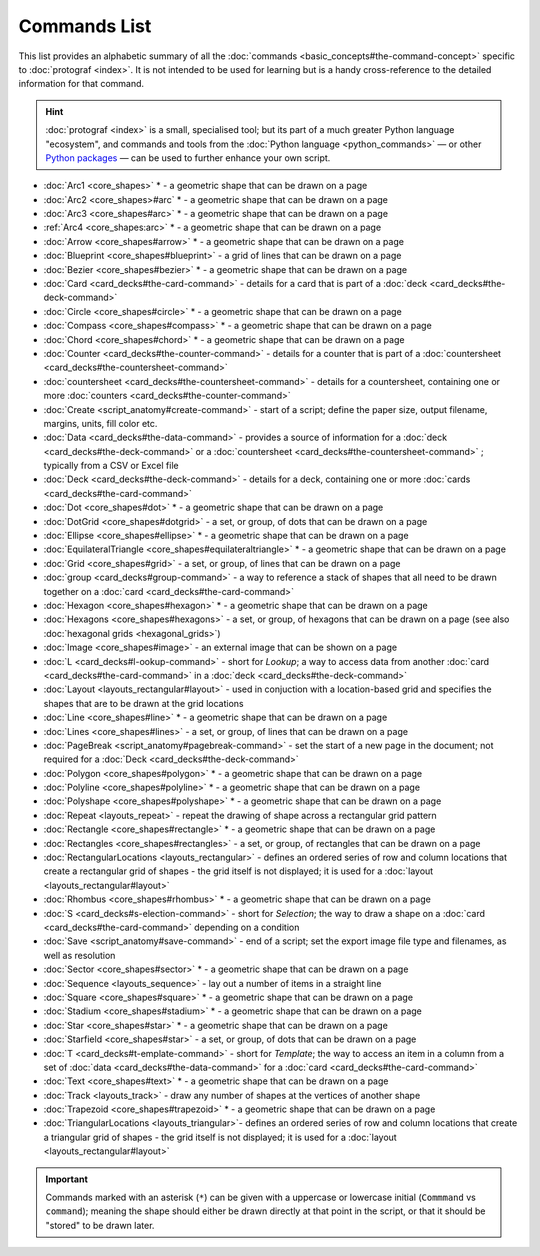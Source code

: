 =============
Commands List
=============

.. |dash| unicode:: U+2014 .. EM DASH SIGN

This list provides an alphabetic summary of all the
:doc:`commands <basic_concepts#the-command-concept>` specific to
:doc:`protograf <index>`.  It is not intended to be used for learning
but is a handy cross-reference to the detailed information for that command.

.. HINT::

  :doc:`protograf <index>` is a small, specialised tool; but its part of a much
  greater Python language "ecosystem", and commands and tools from the
  :doc:`Python language <python_commands>` |dash| or other
  `Python packages <https://pypi.org>`_  |dash| can be used to further enhance
  your own script.

-  :doc:`Arc1 <core_shapes>` * - a geometric shape that can be drawn on a page
-  :doc:`Arc2 <core_shapes>#arc` * - a geometric shape that can be drawn on a page
-  :doc:`Arc3 <core_shapes#arc>` * - a geometric shape that can be drawn on a page
-  :ref:`Arc4 <core_shapes:arc>` * - a geometric shape that can be drawn on a page
-  :doc:`Arrow <core_shapes#arrow>` * - a geometric shape that can be drawn on a page
-  :doc:`Blueprint <core_shapes#blueprint>` - a grid of lines that can be drawn on a page
-  :doc:`Bezier <core_shapes#bezier>` * - a geometric shape that can be drawn on a page
-  :doc:`Card <card_decks#the-card-command>`  - details for a card that is part of a
   :doc:`deck <card_decks#the-deck-command>`
-  :doc:`Circle <core_shapes#circle>` * - a geometric shape that can be drawn on a page
-  :doc:`Compass <core_shapes#compass>` * - a geometric shape that can be drawn on a page
-  :doc:`Chord <core_shapes#chord>` * - a geometric shape that can be drawn on a page
-  :doc:`Counter <card_decks#the-counter-command>`  - details for a counter that is part
   of a :doc:`countersheet <card_decks#the-countersheet-command>`
-  :doc:`countersheet <card_decks#the-countersheet-command>`  - details for a
   countersheet, containing one or more
   :doc:`counters <card_decks#the-counter-command>`
-  :doc:`Create <script_anatomy#create-command>` - start of a script; define the
   paper size, output filename, margins, units, fill color etc.
-  :doc:`Data <card_decks#the-data-command>` - provides a source of information for
   a :doc:`deck <card_decks#the-deck-command>` or a
   :doc:`countersheet <card_decks#the-countersheet-command>` ; typically from a CSV or
   Excel file
-  :doc:`Deck <card_decks#the-deck-command>`  - details for a deck, containing one or
   more :doc:`cards <card_decks#the-card-command>`
-  :doc:`Dot <core_shapes#dot>` * - a geometric shape that can be drawn on a page
-  :doc:`DotGrid <core_shapes#dotgrid>` - a set, or group, of dots that can be drawn on a page
-  :doc:`Ellipse <core_shapes#ellipse>` * - a geometric shape that can be drawn on a page
-  :doc:`EquilateralTriangle <core_shapes#equilateraltriangle>` * - a geometric shape that can be drawn on a page
-  :doc:`Grid <core_shapes#grid>` - a set, or group, of lines that can be drawn on a page
-  :doc:`group <card_decks#group-command>` - a way to  reference a stack of shapes that
   all need to be drawn together on a :doc:`card <card_decks#the-card-command>`
-  :doc:`Hexagon <core_shapes#hexagon>` * - a geometric shape that can be drawn on a page
-  :doc:`Hexagons <core_shapes#hexagons>` - a set, or group, of hexagons that can be
   drawn on a page (see also :doc:`hexagonal grids <hexagonal_grids>`)
-  :doc:`Image <core_shapes#image>` - an external image that can be shown on a page
-  :doc:`L <card_decks#l-ookup-command>` - short for *Lookup*; a way to access data
   from another :doc:`card <card_decks#the-card-command>` in a
   :doc:`deck <card_decks#the-deck-command>`
-  :doc:`Layout  <layouts_rectangular#layout>` -  used in conjuction with a location-based
   grid and specifies the shapes that are to be drawn at the grid locations
-  :doc:`Line <core_shapes#line>` * - a geometric shape that can be drawn on a page
-  :doc:`Lines <core_shapes#lines>` - a set, or group, of lines that can be drawn on a page
-  :doc:`PageBreak <script_anatomy#pagebreak-command>` - set the start of a new page in
   the document; not required for a :doc:`Deck <card_decks#the-deck-command>`
-  :doc:`Polygon <core_shapes#polygon>` * - a geometric shape that can be drawn on a page
-  :doc:`Polyline <core_shapes#polyline>` * - a geometric shape that can be drawn on a page
-  :doc:`Polyshape <core_shapes#polyshape>` * - a geometric shape that can be drawn on a page
-  :doc:`Repeat <layouts_repeat>` - repeat the drawing of shape across a rectangular grid pattern
-  :doc:`Rectangle <core_shapes#rectangle>` * - a geometric shape that can be drawn on a page
-  :doc:`Rectangles <core_shapes#rectangles>` - a set, or group, of rectangles that can be drawn on a page
-  :doc:`RectangularLocations <layouts_rectangular>` - defines an ordered series of
   row and column locations that create a rectangular grid of shapes - the grid itself
   is not displayed; it is used for a :doc:`layout <layouts_rectangular#layout>`
-  :doc:`Rhombus <core_shapes#rhombus>` * - a geometric shape that can be drawn on a page
-  :doc:`S <card_decks#s-election-command>` - short for *Selection*; the way to draw a
   shape on a :doc:`card <card_decks#the-card-command>` depending on a condition
-  :doc:`Save <script_anatomy#save-command>` - end of a script; set the export
   image file type and filenames, as well as resolution
-  :doc:`Sector <core_shapes#sector>` * - a geometric shape that can be drawn on a page
-  :doc:`Sequence <layouts_sequence>` -  lay out a number of items in a straight line
-  :doc:`Square <core_shapes#square>` * - a geometric shape that can be drawn on a page
-  :doc:`Stadium <core_shapes#stadium>` * - a geometric shape that can be drawn on a page
-  :doc:`Star <core_shapes#star>` * - a geometric shape that can be drawn on a page
-  :doc:`Starfield <core_shapes#star>` - a set, or group, of dots that can be drawn on a page
-  :doc:`T <card_decks#t-emplate-command>` - short for *Template*; the way to access an
   item in a column from a set of :doc:`data <card_decks#the-data-command>` for a
   :doc:`card <card_decks#the-card-command>`
-  :doc:`Text <core_shapes#text>` * - a geometric shape that can be drawn on a page
-  :doc:`Track <layouts_track>` - draw any number of shapes at the vertices of another shape
-  :doc:`Trapezoid <core_shapes#trapezoid>` * - a geometric shape that can be drawn on a page
-  :doc:`TriangularLocations <layouts_triangular>`- defines an ordered series of
   row and column locations that create a triangular grid of shapes - the grid itself
   is not displayed; it is used for a :doc:`layout <layouts_rectangular#layout>`

.. IMPORTANT::

   Commands marked with an asterisk (``*``) can be given with a uppercase or
   lowercase initial (``Commmand`` vs ``command``); meaning the shape should
   either be drawn directly at that point in the script, or that it should be
   "stored" to be drawn later.
